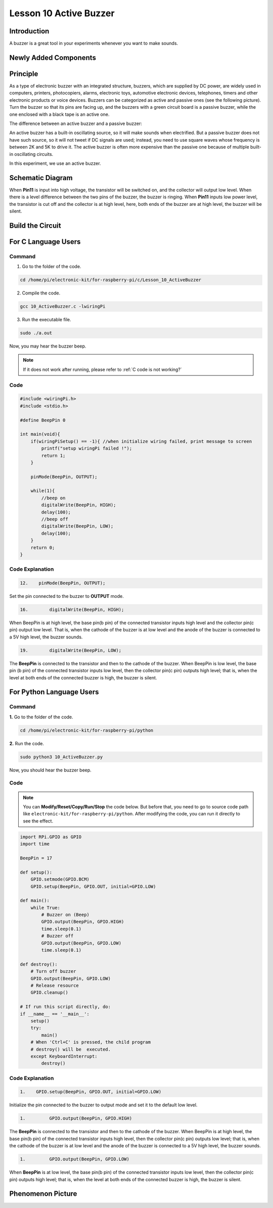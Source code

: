 Lesson 10 Active Buzzer
==================================================

**Introduction**
----------------------

A buzzer is a great tool in your experiments whenever you want to make
sounds.

**Newly Added Components**
-----------------------------

.. image:: media_pi/image223.png
    :width: 800
    :align: center

**Principle**
------------------

As a type of electronic buzzer with an integrated structure, buzzers,
which are supplied by DC power, are widely used in computers, printers,
photocopiers, alarms, electronic toys, automotive electronic devices,
telephones, timers and other electronic products or voice devices.
Buzzers can be categorized as active and passive ones (see the following
picture). Turn the buzzer so that its pins are facing up, and the
buzzers with a green circuit board is a passive buzzer, while the one
enclosed with a black tape is an active one.

The difference between an active buzzer and a passive buzzer:

.. image:: media_pi/image139.png
    :width: 400
    :align: center

An active buzzer has a built-in oscillating source, so it will make
sounds when electrified. But a passive buzzer does not have such source,
so it will not tweet if DC signals are used; instead, you need to use
square waves whose frequency is between 2K and 5K to drive it. The
active buzzer is often more expensive than the passive one because of
multiple built-in oscillating circuits.

In this experiment, we use an active buzzer.

**Schematic Diagram**
--------------------------

When **Pin11** is input into high voltage, the transistor will be
switched on, and the collector will output low level. When there is a
level difference between the two pins of the buzzer, the buzzer is
ringing. When **Pin11** inputs low power level, the transistor is cut
off and the collector is at high level, here, both ends of the buzzer
are at high level, the buzzer will be silent.

.. image:: media_pi/image224.png
    :width: 800
    :align: center

**Build the Circuit**
------------------------

.. image:: media_pi/image141.png
    :width: 800
    :align: center

**For C Language Users**
---------------------------

**Command**
^^^^^^^^^^^^

1. Go to the folder of the code.

.. raw:: html

    <run></run>

.. code-block::

    cd /home/pi/electronic-kit/for-raspberry-pi/c/Lesson_10_ActiveBuzzer

2. Compile the code.

.. raw:: html

    <run></run>

.. code-block::

    gcc 10_ActiveBuzzer.c -lwiringPi

3. Run the executable file.

.. raw:: html

    <run></run>

.. code-block::

    sudo ./a.out

Now, you may hear the buzzer beep.

.. note::

    If it does not work after running, please refer to :ref:`C code is not working?`

**Code**
^^^^^^^^^^^


.. code-block:: C

    #include <wiringPi.h>  
    #include <stdio.h>  
      
    #define BeepPin 0  
      
    int main(void){  
        if(wiringPiSetup() == -1){ //when initialize wiring failed, print message to screen  
            printf("setup wiringPi failed !");  
            return 1;   
        }  
          
        pinMode(BeepPin, OUTPUT);     
      
        while(1){  
            //beep on  
            digitalWrite(BeepPin, HIGH);  
            delay(100);  
            //beep off  
            digitalWrite(BeepPin, LOW);  
            delay(100);  
        }  
        return 0;  
    }  

**Code Explanation**
^^^^^^^^^^^^^^^^^^^^^

.. code-block:: C

 12.    pinMode(BeepPin, OUTPUT); 

Set the pin connected to the buzzer to **OUTPUT** mode.

.. code-block:: C

    16.        digitalWrite(BeepPin, HIGH);

When BeepPin is at high level, the base pin(b pin) of the 
connected transistor inputs high level and the collector pin(c pin) 
output low level. That is, when the cathode of the buzzer is at low 
level and the anode of the buzzer is connected to a 5V high 
level, the buzzer sounds.

.. code-block:: C

    19.        digitalWrite(BeepPin, LOW);

The **BeepPin** is connected to the transistor and then to the 
cathode of the buzzer. When BeepPin is low level, the base pin 
(b pin) of the connected transistor inputs low level, then the 
collector pin(c pin) outputs high level; that is, when the level 
at both ends of the connected buzzer is high, the buzzer is silent.

**For Python Language Users**
-------------------------------

**Command**
^^^^^^^^^^^^^

**1.** Go to the folder of the code.

.. raw:: html

    <run></run>

.. code-block::

    cd /home/pi/electronic-kit/for-raspberry-pi/python

**2.** Run the code.

.. raw:: html

    <run></run>

.. code-block::

    sudo python3 10_ActiveBuzzer.py

Now, you should hear the buzzer beep.

**Code**
^^^^^^^^^^^^

.. note::
    You can **Modify/Reset/Copy/Run/Stop** the code below. But before that, you need to go to  source code path like ``electronic-kit/for-raspberry-pi/python``. After modifying the code, you can run it directly to see the effect.

.. raw:: html

    <run></run>

.. code-block:: python

    import RPi.GPIO as GPIO  
    import time  
      
    BeepPin = 17  
      
    def setup():  
        GPIO.setmode(GPIO.BCM)  
        GPIO.setup(BeepPin, GPIO.OUT, initial=GPIO.LOW)  
      
    def main():  
        while True:  
            # Buzzer on (Beep)  
            GPIO.output(BeepPin, GPIO.HIGH)  
            time.sleep(0.1)  
            # Buzzer off  
            GPIO.output(BeepPin, GPIO.LOW)  
            time.sleep(0.1)  
      
    def destroy():  
        # Turn off buzzer  
        GPIO.output(BeepPin, GPIO.LOW)  
        # Release resource  
        GPIO.cleanup()      
      
    # If run this script directly, do:  
    if __name__ == '__main__':  
        setup()  
        try:  
            main()  
        # When 'Ctrl+C' is pressed, the child program   
        # destroy() will be  executed.  
        except KeyboardInterrupt:  
            destroy()  

**Code Explanation**
^^^^^^^^^^^^^^^^^^^^^^

.. code-block::

    1.    GPIO.setup(BeepPin, GPIO.OUT, initial=GPIO.LOW) 

Initialize the pin connected to the buzzer to output 
mode and set it to the default low level.

.. code-block::

    1.         GPIO.output(BeepPin, GPIO.HIGH) 

The **BeepPin** is connected to the transistor and then to the cathode 
of the buzzer. When BeepPin is at high level, the base pin(b pin) 
of the connected transistor inputs high level, then the collector 
pin(c pin) outputs low level; that is, when the cathode of the 
buzzer is at low level and the anode of the buzzer is connected 
to a 5V high level, the buzzer sounds.

.. code-block::

    1.         GPIO.output(BeepPin, GPIO.LOW) 

When **BeepPin** is at low level, the base pin(b pin) of the connected 
transistor inputs low level, then the collector pin(c pin) outputs high 
level; that is, when the level at both ends of the connected buzzer 
is high, the buzzer is silent.

**Phenomenon Picture**
----------------------------

.. image:: media_pi/image142.jpeg
    :width: 800
    :align: center




